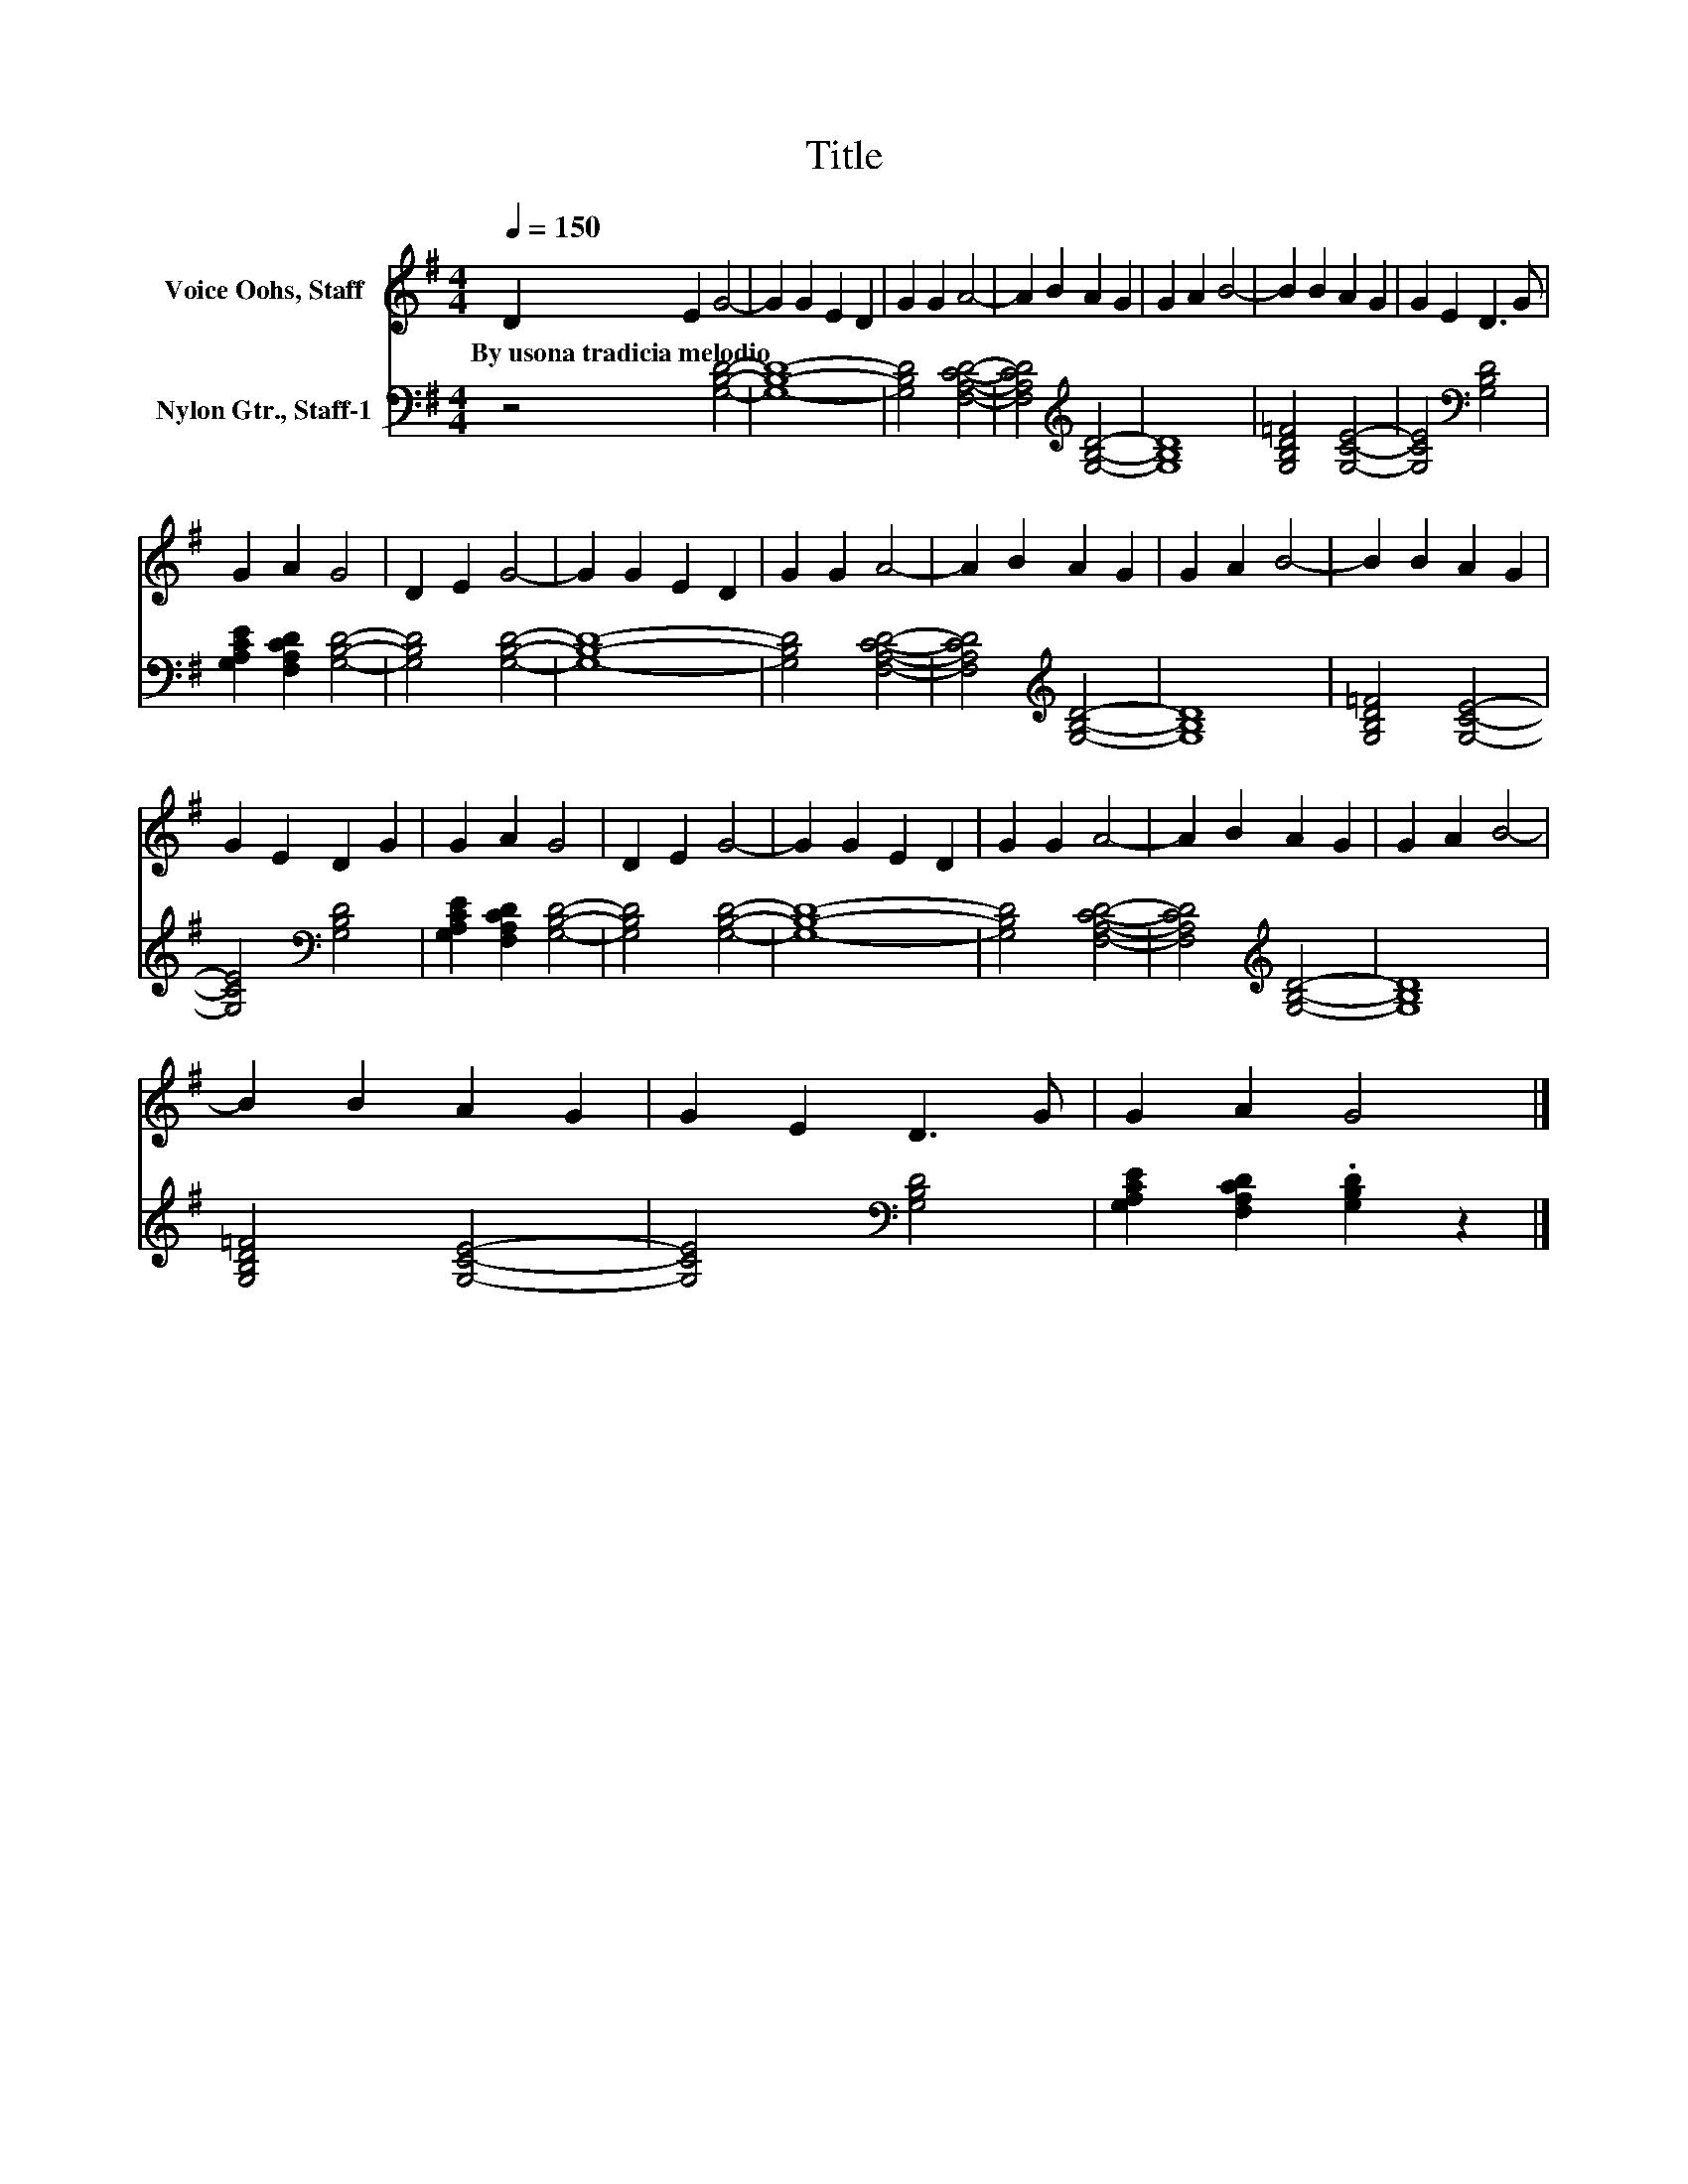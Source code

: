 X:1
T:Title
%%score 1 2
L:1/8
Q:1/4=150
M:4/4
K:G
V:1 treble nm="Voice Oohs, Staff"
V:2 bass nm="Nylon Gtr., Staff-1"
V:1
 D2 E2 G4- | G2 G2 E2 D2 | G2 G2 A4- | A2 B2 A2 G2 | G2 A2 B4- | B2 B2 A2 G2 | G2 E2 D3 G | %7
w: By~usona~tradicia~melodio * *|||||||
 G2 A2 G4 | D2 E2 G4- | G2 G2 E2 D2 | G2 G2 A4- | A2 B2 A2 G2 | G2 A2 B4- | B2 B2 A2 G2 | %14
w: |||||||
 G2 E2 D2 G2 | G2 A2 G4 | D2 E2 G4- | G2 G2 E2 D2 | G2 G2 A4- | A2 B2 A2 G2 | G2 A2 B4- | %21
w: |||||||
 B2 B2 A2 G2 | G2 E2 D3 G | G2 A2 G4 |] %24
w: |||
V:2
 z4 [G,B,D]4- | [G,B,D]8- | [G,B,D]4 [F,A,CD]4- | [F,A,CD]4[K:treble] [G,B,D]4- | [G,B,D]8 | %5
 [G,B,D=F]4 [G,CE]4- | [G,CE]4[K:bass] [G,B,D]4 | [G,A,CE]2 [F,A,CD]2 [G,B,D]4- | %8
 [G,B,D]4 [G,B,D]4- | [G,B,D]8- | [G,B,D]4 [F,A,CD]4- | [F,A,CD]4[K:treble] [G,B,D]4- | [G,B,D]8 | %13
 [G,B,D=F]4 [G,CE]4- | [G,CE]4[K:bass] [G,B,D]4 | [G,A,CE]2 [F,A,CD]2 [G,B,D]4- | %16
 [G,B,D]4 [G,B,D]4- | [G,B,D]8- | [G,B,D]4 [F,A,CD]4- | [F,A,CD]4[K:treble] [G,B,D]4- | [G,B,D]8 | %21
 [G,B,D=F]4 [G,CE]4- | [G,CE]4[K:bass] [G,B,D]4 | [G,A,CE]2 [F,A,CD]2 .[G,B,D]2 z2 |] %24

